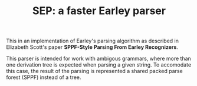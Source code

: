 #+TITLE: SEP: a faster Earley parser

This in an implementation of Earley's parsing algorithm as described in Elizabeth Scott's paper
*SPPF-Style Parsing From Earley Recognizers*.

This parser is intended for work with ambigous grammars, where more than one derivation tree
is expected when parsing a given string. To accomodate this case, the result of the parsing is
represented a shared packed parse forest (SPPF) instead of a tree.

